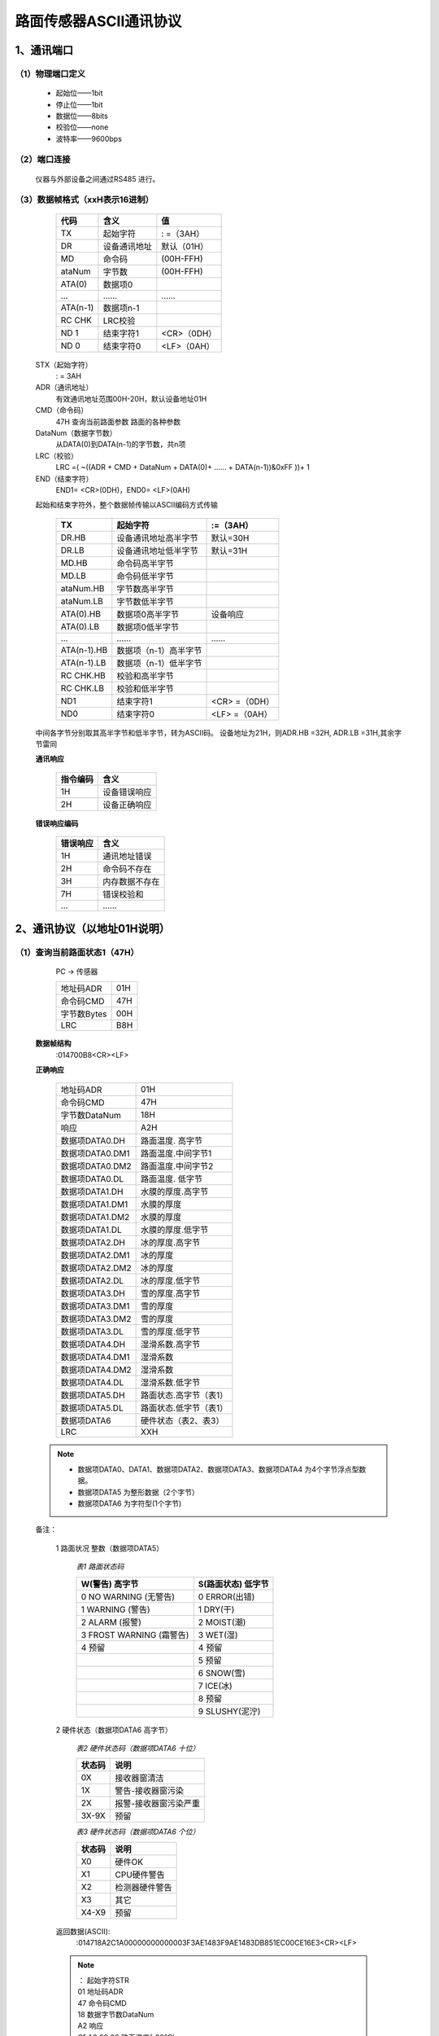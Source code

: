 ============================
路面传感器ASCII通讯协议
============================

----------------------------
1、通讯端口
----------------------------
^^^^^^^^^^^^^^^^^^^^^^^^^^^^^^^^
（1）物理端口定义
^^^^^^^^^^^^^^^^^^^^^^^^^^^^^^^^

 - 起始位——1bit
 - 停止位——1bit
 - 数据位——8bits
 - 校验位——none
 - 波特率——9600bps

^^^^^^^^^^^^^^^^^^^^^^^^^^^^^^^^
（2）端口连接
^^^^^^^^^^^^^^^^^^^^^^^^^^^^^^^^
 仪器与外部设备之间通过RS485 进行。


^^^^^^^^^^^^^^^^^^^^^^^^^^^^^^^^
（3）数据帧格式（xxH表示16进制）
^^^^^^^^^^^^^^^^^^^^^^^^^^^^^^^^

         ============  ===============  ================
         代码          含义             值
         ============  ===============  ================
         TX            起始字符         : =（3AH）
         DR            设备通讯地址     默认（01H）
         MD            命令码           (00H-FFH)
         ataNum        字节数           (00H-FFH)
         ATA(0)        数据项0		\	
         …             ……               ……
         ATA(n-1)      数据项n-1        \	
         RC CHK        LRC校验          \	
         ND 1          结束字符1        <CR>（0DH）
         ND 0          结束字符0        <LF>（0AH）
         ============  ===============  ================
 
 STX（起始字符）
   : =  3AH
 ADR（通讯地址）
   有效通讯地址范围00H-20H，默认设备地址01H
 CMD（命令码）
   47H	查询当前路面参数	路面的各种参数
 DataNum（数据字节数）
   从DATA(0)到DATA(n-1)的字节数，共n项
 LRC（校验）
   LRC =( ~((ADR + CMD + DataNum + DATA(0)+ …… + DATA(n-1))&0xFF ))+ 1
 END（结束字符） 
   END1= <CR>(0DH)，END0= <LF>(0AH)


 起始和结束字符外，整个数据帧传输以ASCII编码方式传输

         =============  ======================  =================
         TX             起始字符                :=（3AH）
         =============  ======================  =================
         DR.HB          设备通讯地址高半字节    默认=30H
         DR.LB          设备通讯地址低半字节    默认=31H
         MD.HB          命令码高半字节          \
         MD.LB          命令码低半字节          \
         ataNum.HB      字节数高半字节          \
         ataNum.LB      字节数低半字节          \
         ATA(0).HB      数据项0高半字节         设备响应
         ATA(0).LB      数据项0低半字节         \
         …              ……                      ……
         ATA(n-1).HB    数据项（n-1）高半字节   \	
         ATA(n-1).LB    数据项（n-1）低半字节   \	
         RC CHK.HB      校验和高半字节          \
         RC CHK.LB      校验和低半字节          \	
         ND1            结束字符1               <CR> =（0DH）
         ND0            结束字符0               <LF> =（0AH）
         =============  ======================  =================

 中间各字节分别取其高半字节和低半字节，转为ASCII码。
 设备地址为21H，则ADR.HB =32H, ADR.LB =31H,其余字节雷同

 **通讯响应**

         =========  ==================
         指令编码     含义
         =========  ==================	
         1H         设备错误响应	
         2H         设备正确响应
         =========  ==================

       
 **错误响应编码**

         =========  ==================
         错误响应     含义
         =========  ==================	
         1H         通讯地址错误	
         2H         命令码不存在	
         3H         内存数据不存在	
         7H         错误校验和	
         …          ……	
         =========  ==================

----------------------------
2、通讯协议（以地址01H说明）
----------------------------


^^^^^^^^^^^^^^^^^^^^^^^^^^^^^^^^
（1）查询当前路面状态1（47H）
^^^^^^^^^^^^^^^^^^^^^^^^^^^^^^^^
         PC -> 传感器
 
         ============  ========
         地址码ADR     01H     
         命令码CMD     47H    
         字节数Bytes   00H    
         LRC           B8H
         ============  ========
 
 **数据帧结构**
  :014700B8<CR><LF>

 **正确响应**
 
         ================  =============================
         地址码ADR         01H    	
         命令码CMD         47H    
         字节数DataNum     18H    
         响应              A2H
         数据项DATA0.DH    路面温度. 高字节
         数据项DATA0.DM1   路面温度.中间字节1
         数据项DATA0.DM2   路面温度.中间字节2
         数据项DATA0.DL    路面温度. 低字节
         数据项DATA1.DH    水膜的厚度.高字节
         数据项DATA1.DM1   水膜的厚度
         数据项DATA1.DM2   水膜的厚度
         数据项DATA1.DL    水膜的厚度.低字节
         数据项DATA2.DH    冰的厚度.高字节
         数据项DATA2.DM1   冰的厚度
         数据项DATA2.DM2   冰的厚度
         数据项DATA2.DL    冰的厚度.低字节
         数据项DATA3.DH    雪的厚度.高字节
         数据项DATA3.DM1   雪的厚度
         数据项DATA3.DM2   雪的厚度
         数据项DATA3.DL    雪的厚度.低字节
         数据项DATA4.DH    湿滑系数.高字节
         数据项DATA4.DM1   湿滑系数
         数据项DATA4.DM2   湿滑系数
         数据项DATA4.DL    湿滑系数.低字节
         数据项DATA5.DH    路面状态.高字节（表1）
         数据项DATA5.DL    路面状态.低字节（表1）
         数据项DATA6       硬件状态（表2、表3）
         LRC               XXH
         ================  =============================

 .. note::

	- 数据项DATA0、DATA1、数据项DATA2、数据项DATA3、数据项DATA4 为4个字节浮点型数据。
	- 数据项DATA5 为整形数据（2个字节）
	- 数据项DATA6 为字符型(1个字节)

 备注：

  1 路面状况 整数（数据项DATA5）

         *表1 路面状态码*

         ========================  ===================
         W(警告) 高字节            S(路面状态) 低字节 
         ========================  =================== 
         0 NO WARNING (无警告)     0 ERROR(出错)
         1 WARNING (警告)          1 DRY(干)           
         2 ALARM (报警)            2 MOIST(潮)     
         3 FROST WARNING (霜警告)  3 WET(湿)  
         4 预留                    4 预留 
         \                         5 预留      
         \                         6 SNOW(雪)     
         \                         7 ICE(冰)      
         \                         8 预留     
         \                         9 SLUSHY(泥泞)
         ========================  =================== 

  2 硬件状态（数据项DATA6 高字节）

         *表2 硬件状态码（数据项DATA6 十位）*

         =========  =========================
         状态码     说明
         =========  =========================
         0X         接收器窗清洁
         1X         警告-接收器窗污染
         2X         报警-接收器窗污染严重
         3X-9X      预留
         =========  =========================

         *表3 硬件状态码（数据项DATA6 个位）*

         =========  =========================
         状态码	    说明
         =========  =========================
         X0	    硬件OK
         X1	    CPU硬件警告
         X2	    检测器硬件警告
         X3	    其它
         X4-X9	    预留
         =========  =========================
 

   

  返回数据(ASCII):
	:014718A2C1A00000000000003F3AE1483F9AE1483DB851EC00CE16E3<CR><LF>

  .. note::

	| ：			起始字符STR
	| 01			地址码ADR
	| 47			命令码CMD
	| 18			数据字节数DataNum
	| A2			响应
	| C1 A0 00 00		路面温度(-20°C)
	| 00 00 00 00		水膜的厚度(0mm)
	| 3F 3A E1 48		冰的厚度(0.73mm)
	| 3F 9A E1 48		雪的厚度(1.21mm)
	| 3D B8 51 EC		湿滑系数(0.09)
	| 00 CE			路面状态(206)  雪   报警
	| 16			硬件状态(22)  接收器窗污染严重  检测器硬件警告
	| E3			LRC校验码
	| <CR>			结束符1(0x0d)
	| <LF>			结束符2(0x0a)

 
^^^^^^^^^^^^^^^^^^^^^^^^^^^^^^^^
（2）查询当前路面状态2（48H）
^^^^^^^^^^^^^^^^^^^^^^^^^^^^^^^^
          PC -> 传感器

         ============  =====
         地址码ADR     01H    
         命令码CMD     48H    
         字节数Bytes   00H    
         LRC	       B7H
         ============  =====

 **数据帧结构** 	
    :014800B7<CR><LF>

 **返回数据格式**

  ::

	HONGYUV HY-RSS11 SYSTEM <LF>
	VERSION V1.30<LF>
	<LF>
	ROAD TEMP  : -20.00<LF>
	ROAD STATE : DRY<LF>
	GRIP   : 0.82<LF>
	WATER  : 0.00<LF>
	ICE    : 0.00<LF>
	SNOW   : 0.00<LF>
	CLEAN  : 71.9 RELATIVE  1.01<LF>
	RECEIVER WINDOWS : ALARM<LF>
	HARDWARE : EMITTER WARNING<LF>
	INPUT VOLTAGE : 23.4<LF>

 

 .. note:: 

	| ROAD TEMP  : -20.00			路面温度	
	| ROAD STATE : DRY			显示路面状态，如有警告或报警，后续紧跟着显示
	| GRIP	:0.82				湿滑系数（0~1）
	| WATER  : 0.00				水膜厚度
	| ICE    : 0.00				冰的厚度
	| SNOW   : 0.00				雪的厚度
	| CLEAN  : 71.9				当前接收器窗清洁值
	| RELATIVE  1.01				当前清洁系数
	| RECEIVER WINDOWS : ALARM		接收器窗状态
	| HARDWARE : EMITTER WARNING		硬件状态
	| INPUT VOLTAGE : 23.4			输入电压
	 

^^^^^^^^^^^^^^^^^^^^^^^^^^^^^^^^
（3）查询当前干标定值（49H）
^^^^^^^^^^^^^^^^^^^^^^^^^^^^^^^^
         PC -> 传感器

         =============  ======
         地址码ADR      01H    
         命令码CMD      49H    
         字节数Bytes    00H   
         =============  ======
 
 **数据帧结构**
    :014900B6<CR><LF>

 **返回数据格式**

 ::

	dry:   24940   1570   900<CR><LF>
	wet:   0   0   0<CR><LF>



^^^^^^^^^^^^^^^^^^^^^^^^^^^^^^^^
（4）查询清洁参考值（4BH）
^^^^^^^^^^^^^^^^^^^^^^^^^^^^^^^^
         PC -> 传感器

         ============  ======
         地址码ADR     01H    
         命令码CMD     4BH    
         字节数Bytes   00H    
         LRC           B4H
         ============  ======

 **数据帧结构**
   :014B00B4<CR><LF>

 **返回数据格式**
   CLEAN RX:   11.1<CR><LF>


^^^^^^^^^^^^^^^^^^^^^^^^^^^^^^^^
（5）设置清洁参考值（4CH）
^^^^^^^^^^^^^^^^^^^^^^^^^^^^^^^^
         PC -> 传感器

         ============  ======
         地址码ADR     01H    
         命令码CMD     4CH    
         字节数Bytes   00H    
         LRC           B3H
         ============  ======

 **数据帧结构**
    :014C00B3<CR><LF>

 **返回数据格式**
    UPDATED: 1308->1258<CR><LF>


^^^^^^^^^^^^^^^^^^^^^^^^^^^^^^^^
（6）查询仪器通讯（00H）
^^^^^^^^^^^^^^^^^^^^^^^^^^^^^^^^
         PC -> 传感器
         
         ============  ======
         地址码ADR     01H    
         命令码CMD     00H    
         字节数Bytes   00H    
         LRC           FFH
         ============  ======

 **数据帧结构**
    :010000FF<CR><LF>

 **返回数据格式**
    :010000FF<CR><LF>


^^^^^^^^^^^^^^^^^^^^^^^^^^^^^^^^
（7）查询或设置仪器地址（AAH）
^^^^^^^^^^^^^^^^^^^^^^^^^^^^^^^^
         PC -> 传感器
         
         ============  ======
         地址码ADR     00H    
         命令码CMD     AAH    
         字节数Bytes   00H    
         LRC           56H
         ============  ======
 
 **数据帧结构**
    :00AA0056<CR><LF>

 **返回数据格式**
    :01AA010153<CR><LF>

 .. note:: 

        | :		起始字符STR
        | 01		地址码ADR
        | AA		命令码CMD
        | 01		数据字节数DataNum
        | 01		仪器地址
        | 56              校验码 


^^^^^^^^^^^^^^^^^^^^^^^^^^^^^^^^
(8) 设置仪器地址 （AAH）
^^^^^^^^^^^^^^^^^^^^^^^^^^^^^^^^

         PC -> 传感器

         ==============  ======
         地址码ADR       01H    
         命令码CMD       AAH    
         字节数Bytes     01H     
         数据项	         02H
         LRC             52H
         ==============  ======

 **数据帧结构**
    :01AA010252<CR><LF>

 **返回数据格式**
    :02AA010251<CR><LF>

 .. note::

        | :		起始字符STR
        | 02		新地址码ADR
        | AA		命令码CMD
        | 01		数据字节数DataNum
        | 02		仪器新地址
        | 51              校验码 

 
        | 如果当前仪器地址码未知，需要设置仪器地址，地址码ADR可以用广播地址（00H），但是通讯总线上连接的仪器只能有一台。
        | 新地址必须大于等于01H ，默认为01H 。
        | 例如：:00AA010253<CR><LF>
 

----------------------------
3、附录 LRC校验
----------------------------

^^^^^^^^^^^^^^^^^^^^^^^^^^^^^^^
(1)用一个C语言功能码产生LRC值。
^^^^^^^^^^^^^^^^^^^^^^^^^^^^^^^ 

 该功能码用2个自变量：

  .. code-block:: C++

        unsigned char *auchMsg;  //为生成LRC值，把指针指向含有二进制数据的缓冲器 
        unsigned short usDataLen; //缓冲器中的字节数。
        
        //该功能返回LRC作为一种类型“unsigned char” 。
        //LRC校验码的产生 
        static unsigned char LRCCheck(auchMsg, usDataLen) 
        unsigned char *auchMsg; /*按信息的字节计算LRC*/ 
        unsigned short usDataLen; /*按信息的字节计算LRC*/ 
        { 
        	unsigned char uchLRC = 0 ; /*初始化LRC字符 */ 
        	while (usDataLen--) /*通过数据缓冲器*/ 
                uchLRC += *auchMsg++; /*加缓冲器字节无进位*/ 
                return ((unsigned char)(–((char)uchLRC))) ; /*返回二进制补码*/ 
        }


^^^^^^^^^^^^^^^^^^^^^^^^^^^^^^^
(2)4个字节转换为浮点数。
^^^^^^^^^^^^^^^^^^^^^^^^^^^^^^^

  .. code-block:: C++

	Union								//公用体
	{
		float	TestData_Float;					//浮点数（4个字节）
		unsigned long TestData_Long;			        //长整形（4个字节）
		uint8 TestData_Array[4];				//4个字节长的数组
		struct							//
		{
			unsigned  int DL;				//整形（2个字节）
			unsigned  int DH;				//整形（2个字节）
		}TestData_Int;						//
		struct
		{
			unsigned char D0;				//字符型（1个字节）
			unsigned char D1;				//
			unsigned char D2;				//
			unsigned char D3;				//
		}TestData_char;
	}TData;

	例如: 
	float Tempfloat;
	TData.TestData_char.D3=0x3f;					//输入高字节
	TData.TestData_char.D2=0x3a; 					//
	TData.TestData_char.D1=0xe1; 					//
	TData.TestData_char.D0=0x48; 					//低字节
	Tempfloat=TData.TestData_Float;					//得到浮点数0.73


